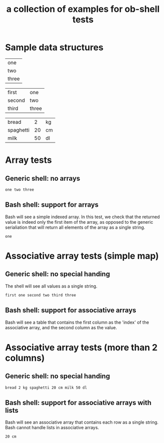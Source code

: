 #+Title: a collection of examples for ob-shell tests
#+OPTIONS: ^:nil

* Sample data structures
#+NAME: sample_array
| one   |
| two   |
| three |

#+NAME: sample_mapping_table
| first  | one   |
| second | two   |
| third  | three |

#+NAME: sample_big_table
| bread     |  2 | kg |
| spaghetti | 20 | cm |
| milk      | 50 | dl |

* Array tests
  :PROPERTIES:
  :ID:       0ba56632-8dc1-405c-a083-c204bae477cf
  :END:
** Generic shell: no arrays
#+begin_src sh :exports results :results output :var array=sample_array
echo ${array}
#+end_src

#+RESULTS:
: one two three

** Bash shell: support for arrays
Bash will see a simple indexed array. In this test, we check that the
returned value is indeed only the first item of the array, as opposed to
the generic serialiation that will return all elements of the array as 
a single string.
#+begin_src bash :exports results :results output :var array=sample_array
echo ${array}
#+end_src

#+RESULTS:
: one

* Associative array tests (simple map)
  :PROPERTIES:
  :ID:       bec1a5b0-4619-4450-a8c0-2a746b44bf8d
  :END:
** Generic shell: no special handing
The shell will see all values as a single string.
#+begin_src sh :exports results :results output :var table=sample_mapping_table
echo ${table}
#+end_src

#+RESULTS:
: first one second two third three

** Bash shell: support for associative arrays
Bash will see a table that contains the first column as the 'index'
of the associative array, and the second column as the value.
#+begin_src bash :exports :results output results :var table=sample_mapping_table
echo ${table[second]}
#+end_src

#+RESULTS:
: two

* Associative array tests (more than 2 columns)
  :PROPERTIES:
  :ID:       82320a48-3409-49d7-85c9-5de1c6d3ff87
  :END:
** Generic shell: no special handing
#+begin_src sh :exports results :results output :var table=sample_big_table
echo ${table}
#+end_src

#+RESULTS:
: bread 2 kg spaghetti 20 cm milk 50 dl
   
** Bash shell: support for associative arrays with lists
Bash will see an associative array that contains each row as a single
string. Bash cannot handle lists in associative arrays.
#+begin_src bash :exports results :results output :var table=sample_big_table
echo ${table[spaghetti]}
#+end_src

#+RESULTS:
: 20 cm


